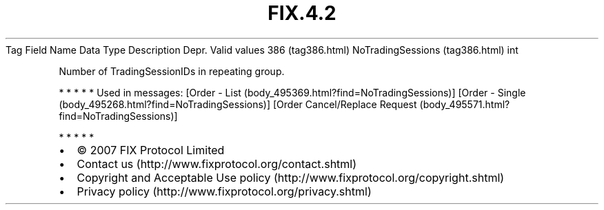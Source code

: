 .TH FIX.4.2 "" "" "Tag #386"
Tag
Field Name
Data Type
Description
Depr.
Valid values
386 (tag386.html)
NoTradingSessions (tag386.html)
int
.PP
Number of TradingSessionIDs in repeating group.
.PP
   *   *   *   *   *
Used in messages:
[Order - List (body_495369.html?find=NoTradingSessions)]
[Order - Single (body_495268.html?find=NoTradingSessions)]
[Order Cancel/Replace Request (body_495571.html?find=NoTradingSessions)]
.PP
   *   *   *   *   *
.PP
.PP
.IP \[bu] 2
© 2007 FIX Protocol Limited
.IP \[bu] 2
Contact us (http://www.fixprotocol.org/contact.shtml)
.IP \[bu] 2
Copyright and Acceptable Use policy (http://www.fixprotocol.org/copyright.shtml)
.IP \[bu] 2
Privacy policy (http://www.fixprotocol.org/privacy.shtml)
